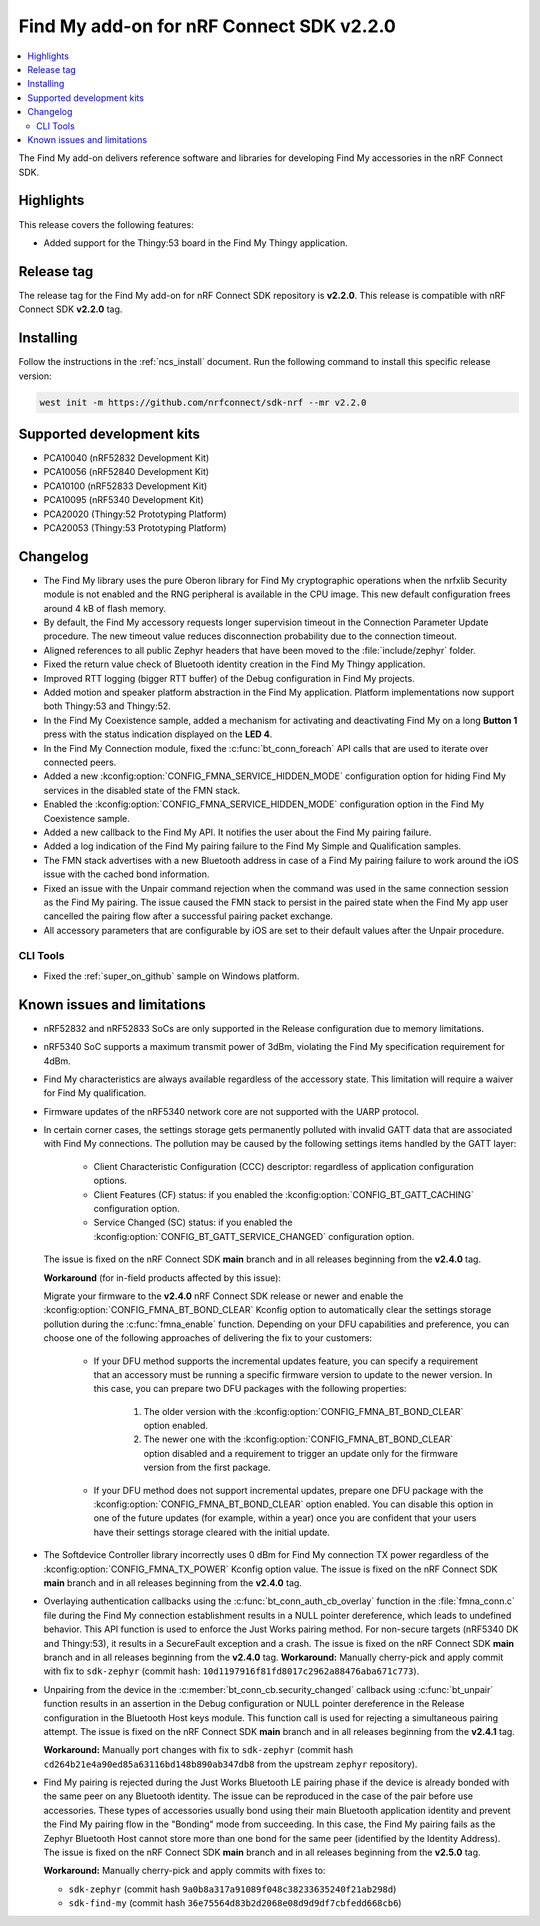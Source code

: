 .. _find_my_release_notes_220:

Find My add-on for nRF Connect SDK v2.2.0
#########################################

.. contents::
   :local:
   :depth: 2

The Find My add-on delivers reference software and libraries for developing Find My accessories in the nRF Connect SDK.

Highlights
**********

This release covers the following features:

* Added support for the Thingy:53 board in the Find My Thingy application.

Release tag
***********

The release tag for the Find My add-on for nRF Connect SDK repository is **v2.2.0**.
This release is compatible with nRF Connect SDK **v2.2.0** tag.

Installing
**********

Follow the instructions in the :ref:`ncs_install` document.
Run the following command to install this specific release version:

.. code-block:: console

    west init -m https://github.com/nrfconnect/sdk-nrf --mr v2.2.0

Supported development kits
**************************

* PCA10040 (nRF52832 Development Kit)
* PCA10056 (nRF52840 Development Kit)
* PCA10100 (nRF52833 Development Kit)
* PCA10095 (nRF5340 Development Kit)
* PCA20020 (Thingy:52 Prototyping Platform)
* PCA20053 (Thingy:53 Prototyping Platform)

Changelog
*********

* The Find My library uses the pure Oberon library for Find My cryptographic operations
  when the nrfxlib Security module is not enabled and the RNG peripheral is available in the CPU image.
  This new default configuration frees around 4 kB of flash memory.
* By default, the Find My accessory requests longer supervision timeout in the Connection Parameter Update procedure.
  The new timeout value reduces disconnection probability due to the connection timeout.
* Aligned references to all public Zephyr headers that have been moved to the :file:`include/zephyr` folder.
* Fixed the return value check of Bluetooth identity creation in the Find My Thingy application.
* Improved RTT logging (bigger RTT buffer) of the Debug configuration in Find My projects.
* Added motion and speaker platform abstraction in the Find My application.
  Platform implementations now support both Thingy:53 and Thingy:52.
* In the Find My Coexistence sample, added a mechanism for activating and deactivating Find My on a long **Button 1** press with the status indication displayed on the **LED 4**.
* In the Find My Connection module, fixed the :c:func:`bt_conn_foreach` API calls that are used to iterate over connected peers.
* Added a new :kconfig:option:`CONFIG_FMNA_SERVICE_HIDDEN_MODE` configuration option for hiding Find My services in the disabled state of the FMN stack.
* Enabled the :kconfig:option:`CONFIG_FMNA_SERVICE_HIDDEN_MODE` configuration option in the Find My Coexistence sample.
* Added a new callback to the Find My API. It notifies the user about the Find My pairing failure.
* Added a log indication of the Find My pairing failure to the Find My Simple and Qualification samples.
* The FMN stack advertises with a new Bluetooth address in case of a Find My pairing failure to work around the iOS issue with the cached bond information.
* Fixed an issue with the Unpair command rejection when the command was used in the same connection session as the Find My pairing.
  The issue caused the FMN stack to persist in the paired state when the Find My app user cancelled the pairing flow after a successful pairing packet exchange.
* All accessory parameters that are configurable by iOS are set to their default values after the Unpair procedure.

CLI Tools
=========

* Fixed the :ref:`super_on_github` sample on Windows platform.

Known issues and limitations
****************************

* nRF52832 and nRF52833 SoCs are only supported in the Release configuration due to memory limitations.
* nRF5340 SoC supports a maximum transmit power of 3dBm, violating the Find My specification requirement for 4dBm.
* Find My characteristics are always available regardless of the accessory state.
  This limitation will require a waiver for Find My qualification.
* Firmware updates of the nRF5340 network core are not supported with the UARP protocol.
* In certain corner cases, the settings storage gets permanently polluted with invalid GATT data that are associated with Find My connections.
  The pollution may be caused by the following settings items handled by the GATT layer:

    * Client Characteristic Configuration (CCC) descriptor: regardless of application configuration options.
    * Client Features (CF) status: if you enabled the :kconfig:option:`CONFIG_BT_GATT_CACHING` configuration option.
    * Service Changed (SC) status: if you enabled the :kconfig:option:`CONFIG_BT_GATT_SERVICE_CHANGED` configuration option.
  The issue is fixed on the nRF Connect SDK **main** branch and in all releases beginning from the **v2.4.0** tag.

  **Workaround** (for in-field products affected by this issue):

  Migrate your firmware to the **v2.4.0** nRF Connect SDK release or newer and enable the :kconfig:option:`CONFIG_FMNA_BT_BOND_CLEAR` Kconfig option to automatically clear the settings storage pollution during the :c:func:`fmna_enable` function.
  Depending on your DFU capabilities and preference, you can choose one of the following approaches of delivering the fix to your customers:
    * If your DFU method supports the incremental updates feature, you can specify a requirement that an accessory must be running a specific firmware version to update to the newer version.
      In this case, you can prepare two DFU packages with the following properties:

        1. The older version with the :kconfig:option:`CONFIG_FMNA_BT_BOND_CLEAR` option enabled.
        #. The newer one with the :kconfig:option:`CONFIG_FMNA_BT_BOND_CLEAR` option disabled and a requirement to trigger an update only for the firmware version from the first package.
    * If your DFU method does not support incremental updates, prepare one DFU package with the :kconfig:option:`CONFIG_FMNA_BT_BOND_CLEAR` option enabled.
      You can disable this option in one of the future updates (for example, within a year) once you are confident that your users have their settings storage cleared with the initial update.
* The Softdevice Controller library incorrectly uses 0 dBm for Find My connection TX power regardless of the :kconfig:option:`CONFIG_FMNA_TX_POWER` Kconfig option value.
  The issue is fixed on the nRF Connect SDK **main** branch and in all releases beginning from the **v2.4.0** tag.
* Overlaying authentication callbacks using the :c:func:`bt_conn_auth_cb_overlay` function in the :file:`fmna_conn.c` file during the Find My connection establishment results in a NULL pointer dereference, which leads to undefined behavior.
  This API function is used to enforce the Just Works pairing method.
  For non-secure targets (nRF5340 DK and Thingy:53), it results in a SecureFault exception and a crash.
  The issue is fixed on the nRF Connect SDK **main** branch and in all releases beginning from the **v2.4.0** tag.
  **Workaround:** Manually cherry-pick and apply commit with fix to ``sdk-zephyr`` (commit hash: ``10d1197916f81fd8017c2962a88476aba671c773``).
* Unpairing from the device in the :c:member:`bt_conn_cb.security_changed` callback using :c:func:`bt_unpair` function results in an assertion in the Debug configuration or NULL pointer dereference in the Release configuration in the Bluetooth Host keys module.
  This function call is used for rejecting a simultaneous pairing attempt.
  The issue is fixed on the nRF Connect SDK **main** branch and in all releases beginning from the **v2.4.1** tag.

  **Workaround:** Manually port changes with fix to ``sdk-zephyr`` (commit hash ``cd264b21e4a90ed85a63116bd148b890ab347db8`` from the upstream ``zephyr`` repository).
* Find My pairing is rejected during the Just Works Bluetooth LE pairing phase if the device is already bonded with the same peer on any Bluetooth identity.
  The issue can be reproduced in the case of the pair before use accessories.
  These types of accessories usually bond using their main Bluetooth application identity and prevent the Find My pairing flow in the "Bonding" mode from succeeding.
  In this case, the Find My pairing fails as the Zephyr Bluetooth Host cannot store more than one bond for the same peer (identified by the Identity Address).
  The issue is fixed on the nRF Connect SDK **main** branch and in all releases beginning from the **v2.5.0** tag.

  **Workaround:** Manually cherry-pick and apply commits with fixes to:

  * ``sdk-zephyr`` (commit hash ``9a0b8a317a91089f048c38233635240f21ab298d``)
  * ``sdk-find-my`` (commit hash ``36e75564d83b2d2068e08d9d9df7cbfedd668cb6``)
